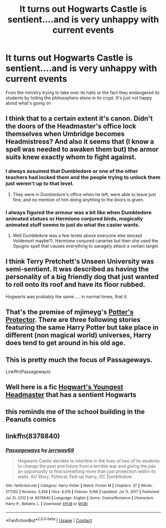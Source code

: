 #+TITLE: It turns out Hogwarts Castle is sentient....and is very unhappy with current events

* It turns out Hogwarts Castle is sentient....and is very unhappy with current events
:PROPERTIES:
:Author: mewfour123412
:Score: 69
:DateUnix: 1612010080.0
:DateShort: 2021-Jan-30
:FlairText: Prompt
:END:
From the ministry trying to take over its halls or the fact they endangered its students by hiding the philosophers stone in its crypt. It's just not happy about what's going on


** I think that to a certain extent it's canon. Didn't the doors of the Headmaster's office lock themselves when Umbridge becomes Headmistress? And also it seems that (I know a spell was needed to awaken them but) the armor suits knew exactly whom to fight against.
:PROPERTIES:
:Author: I_love_DPs
:Score: 37
:DateUnix: 1612017058.0
:DateShort: 2021-Jan-30
:END:

*** I always assumed that Dumbledore or one of the other teachers had locked them and the people trying to unlock them just weren't up to that level.
:PROPERTIES:
:Author: InterminableSnowman
:Score: 19
:DateUnix: 1612026197.0
:DateShort: 2021-Jan-30
:END:

**** They were in Dumbledore's office when he left, were able to leave just fine, and no mention of him doing anything to the doors is given.
:PROPERTIES:
:Author: Electric999999
:Score: 4
:DateUnix: 1612058798.0
:DateShort: 2021-Jan-31
:END:


*** I always figured the armour was a bit like when Dumbledore animated statues or Hermione conjured birds, magically animated stuff seems to just do what the caster wants.
:PROPERTIES:
:Author: Electric999999
:Score: 3
:DateUnix: 1612058735.0
:DateShort: 2021-Jan-31
:END:

**** Well Dumbledore was a few levels above everyone else (except Voldemort maybe?). Hermione conjured canaries but then she used the Opugno spell that causes everything to savagely attack a certain target.
:PROPERTIES:
:Author: I_love_DPs
:Score: 3
:DateUnix: 1612060081.0
:DateShort: 2021-Jan-31
:END:


** I think Terry Pretchett's Unseen University was semi-sentient. It was described as having the personality of a big friendly dog that just wanted to roll onto its roof and have its floor rubbed.

Hogwarts was probably the same..... in normal times, that it.
:PROPERTIES:
:Author: Madeline_Basset
:Score: 8
:DateUnix: 1612033495.0
:DateShort: 2021-Jan-30
:END:


** That's the premise of mjimeyg's [[https://www.fanfiction.net/s/7665632/1/Potter-s-Protector][Potter's Protector]]. There are three following stories featuring the same Harry Potter but take place in different (non magical world) universes, Harry does tend to get around in his old age.
:PROPERTIES:
:Author: eislor
:Score: 8
:DateUnix: 1612012725.0
:DateShort: 2021-Jan-30
:END:


** This is pretty much the focus of Passageways.

Linkffn(Passageways)
:PROPERTIES:
:Author: LadyLevia
:Score: 3
:DateUnix: 1612048623.0
:DateShort: 2021-Jan-31
:END:


** Well here is a fic [[https://archiveofourown.org/works/24875566/chapters/60183451][Hogwart's Youngest Headmaster]] that has a sentient Hogwarts
:PROPERTIES:
:Author: Leafyeyes417
:Score: 3
:DateUnix: 1612050148.0
:DateShort: 2021-Jan-31
:END:


** this reminds me of the school building in the Peanuts comics
:PROPERTIES:
:Author: BRoccoli20
:Score: 2
:DateUnix: 1612038578.0
:DateShort: 2021-Jan-30
:END:


** linkffn(8378840)
:PROPERTIES:
:Author: Lolster239
:Score: 2
:DateUnix: 1612055910.0
:DateShort: 2021-Jan-31
:END:

*** [[https://www.fanfiction.net/s/8378840/1/][*/Passageways/*]] by [[https://www.fanfiction.net/u/2027361/jerrway69][/jerrway69/]]

#+begin_quote
  Hogwarts Castle decides to interfere in the lives of two of its students to change the past and future from a terrible war and giving the pair an opportunity to find something more than just protection within its walls. AU Story, Political, Fed-up Harry, OC Dumbledore.
#+end_quote

^{/Site/:} ^{fanfiction.net} ^{*|*} ^{/Category/:} ^{Harry} ^{Potter} ^{*|*} ^{/Rated/:} ^{Fiction} ^{M} ^{*|*} ^{/Chapters/:} ^{37} ^{*|*} ^{/Words/:} ^{277,162} ^{*|*} ^{/Reviews/:} ^{5,358} ^{*|*} ^{/Favs/:} ^{8,519} ^{*|*} ^{/Follows/:} ^{9,168} ^{*|*} ^{/Updated/:} ^{Jul} ^{11,} ^{2017} ^{*|*} ^{/Published/:} ^{Jul} ^{31,} ^{2012} ^{*|*} ^{/id/:} ^{8378840} ^{*|*} ^{/Language/:} ^{English} ^{*|*} ^{/Genre/:} ^{Drama/Romance} ^{*|*} ^{/Characters/:} ^{Harry} ^{P.,} ^{Bellatrix} ^{L.} ^{*|*} ^{/Download/:} ^{[[http://www.ff2ebook.com/old/ffn-bot/index.php?id=8378840&source=ff&filetype=epub][EPUB]]} ^{or} ^{[[http://www.ff2ebook.com/old/ffn-bot/index.php?id=8378840&source=ff&filetype=mobi][MOBI]]}

--------------

*FanfictionBot*^{2.0.0-beta} | [[https://github.com/FanfictionBot/reddit-ffn-bot/wiki/Usage][Usage]] | [[https://www.reddit.com/message/compose?to=tusing][Contact]]
:PROPERTIES:
:Author: FanfictionBot
:Score: 3
:DateUnix: 1612055930.0
:DateShort: 2021-Jan-31
:END:
